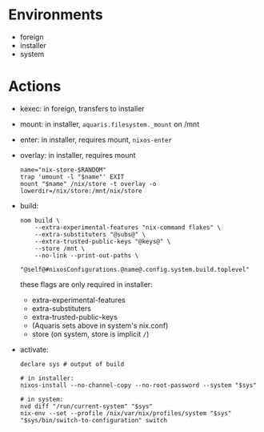 * Environments
- foreign
- installer
- system

* Actions
- kexec: in foreign, transfers to installer
- mount: in installer, =aquaris.filesystem._mount= on /mnt
- enter: in installer, requires mount, =nixos-enter=

- overlay: in installer, requires mount
  #+begin_src shell
    name="nix-store-$RANDOM"
    trap 'umount -l "$name"' EXIT
    mount "$name" /nix/store -t overlay -o lowerdir=/nix/store:/mnt/nix/store
  #+end_src

- build:
  #+begin_src shell
    nom build \
        --extra-experimental-features "nix-command flakes" \
        --extra-substituters "@subs@" \
        --extra-trusted-public-keys "@keys@" \
        --store /mnt \
        --no-link --print-out-paths \
        "@self@#nixosConfigurations.@name@.config.system.build.toplevel"
  #+end_src
  these flags are only required in installer:
  - extra-experimental-features
  - extra-substituters
  - extra-trusted-public-keys
  - (Aquaris sets above in system's nix.conf)
  - store (on system, store is implicit =/=)

- activate:
  #+begin_src shell
    declare sys # output of build

    # in installer:
    nixos-install --no-channel-copy --no-root-password --system "$sys"

    # in system:
    nvd diff "/run/current-system" "$sys"
    nix-env --set --profile /nix/var/nix/profiles/system "$sys"
    "$sys/bin/switch-to-configuration" switch
  #+end_src
